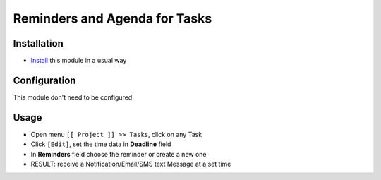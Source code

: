 ================================
 Reminders and Agenda for Tasks
================================

Installation
============

* `Install <https://odoo-development.readthedocs.io/en/latest/odoo/usage/install-module.html>`__ this module in a usual way

Configuration
=============

This module don't need to be configured.


Usage
=====

* Open menu ``[[ Project ]] >> Tasks``, click on any Task
* Click ``[Edit]``, set the time data in **Deadline** field
* In **Reminders** field choose the reminder or create a new one
* RESULT: receive a Notification/Email/SMS text Message at a set time
